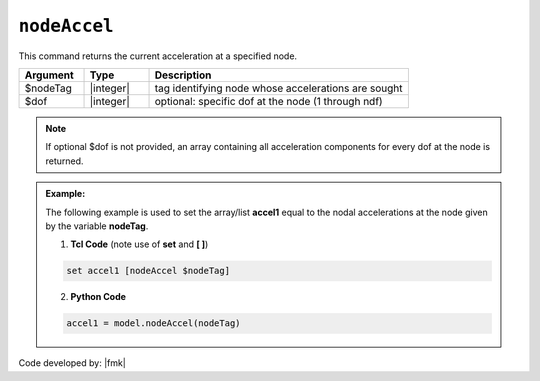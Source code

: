 .. _nodeAccel:

``nodeAccel``
*************

This command returns the current acceleration at a specified node.

.. function:: nodeAccel $nodeTag <$dof>

.. csv-table:: 
   :header: "Argument", "Type", "Description"
   :widths: 10, 10, 40

   $nodeTag, |integer|, tag identifying node whose accelerations are sought
   $dof, |integer|, optional: specific dof at the node (1 through ndf)

.. note::

   If optional $dof is not provided, an array containing all acceleration components for every dof at the node is returned.

.. admonition:: Example:

   The following example is used to set the array/list **accel1** equal to the nodal accelerations at the node given by the variable **nodeTag**.

   1. **Tcl Code** (note use of **set** and **[ ]**)

   .. code-block:: tcl

      set accel1 [nodeAccel $nodeTag]

   2. **Python Code**

   .. code-block:: python

      accel1 = model.nodeAccel(nodeTag)


Code developed by: |fmk|
